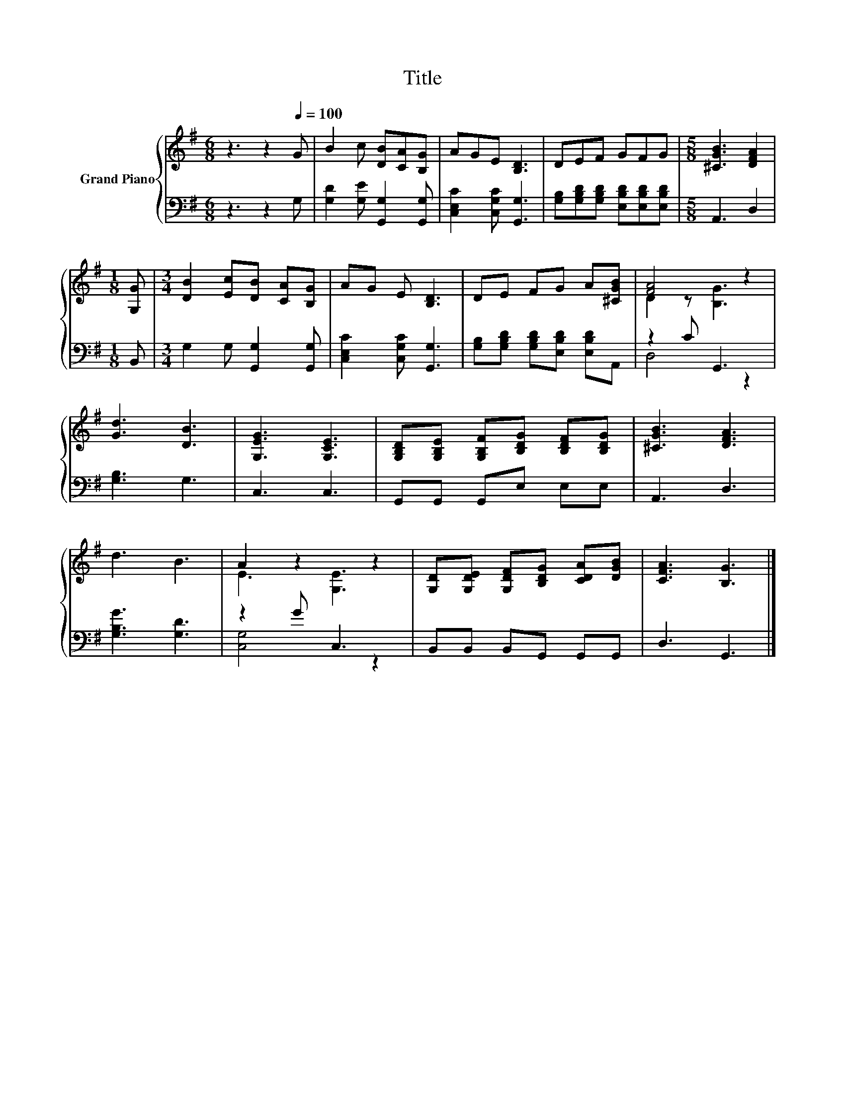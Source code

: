 X:1
T:Title
%%score { ( 1 3 ) | ( 2 4 ) }
L:1/8
M:6/8
K:G
V:1 treble nm="Grand Piano"
V:3 treble 
V:2 bass 
V:4 bass 
V:1
 z3 z2[Q:1/4=100] G | B2 c [DB][CA][B,G] | AGE [B,D]3 | DEF GFG |[M:5/8] [^CGB]3 [DFA]2 | %5
[M:1/8] [G,G] |[M:3/4] [DB]2 [Ec][DB] [CA][B,G] | AG E [B,D]3 | DE FG A[^CGB] | [FA]4 z2 | %10
 [Gd]3 [DB]3 | [G,EG]3 [G,CE]3 | [G,B,D][G,B,E] [G,B,F][B,DG] [B,DF][B,DG] | [^CGB]3 [DFA]3 | %14
 d3 B3 | A2 z2 z2 | [G,D][G,DE] [G,DF][B,DG] [CDA][DGB] | [CFA]3 [B,G]3 |] %18
V:2
 z3 z2 G, | [G,D]2 [G,E] [G,,G,]2 [G,,G,] | [C,E,C]2 [C,G,C] [G,,G,]3 | %3
 [G,B,][G,B,D][G,B,D] [E,B,D][E,B,D][E,B,D] |[M:5/8] A,,3 D,2 |[M:1/8] B,, | %6
[M:3/4] G,2 G, [G,,G,]2 [G,,G,] | [C,E,C]2 [C,G,C] [G,,G,]3 | %8
 [G,B,][G,B,D] [G,B,D][E,B,D] [E,B,D]A,, | z2 C G,,3 | [G,B,]3 G,3 | C,3 C,3 | G,,G,, G,,E, E,E, | %13
 A,,3 D,3 | [G,B,G]3 [G,D]3 | z2 G C,3 | B,,B,, B,,G,, G,,G,, | D,3 G,,3 |] %18
V:3
 x6 | x6 | x6 | x6 |[M:5/8] x5 |[M:1/8] x |[M:3/4] x6 | x6 | x6 | D2 z [B,G]3 | x6 | x6 | x6 | x6 | %14
 x6 | E3 [G,E]3 | x6 | x6 |] %18
V:4
 x6 | x6 | x6 | x6 |[M:5/8] x5 |[M:1/8] x |[M:3/4] x6 | x6 | x6 | D,4 z2 | x6 | x6 | x6 | x6 | x6 | %15
 [C,G,]4 z2 | x6 | x6 |] %18

